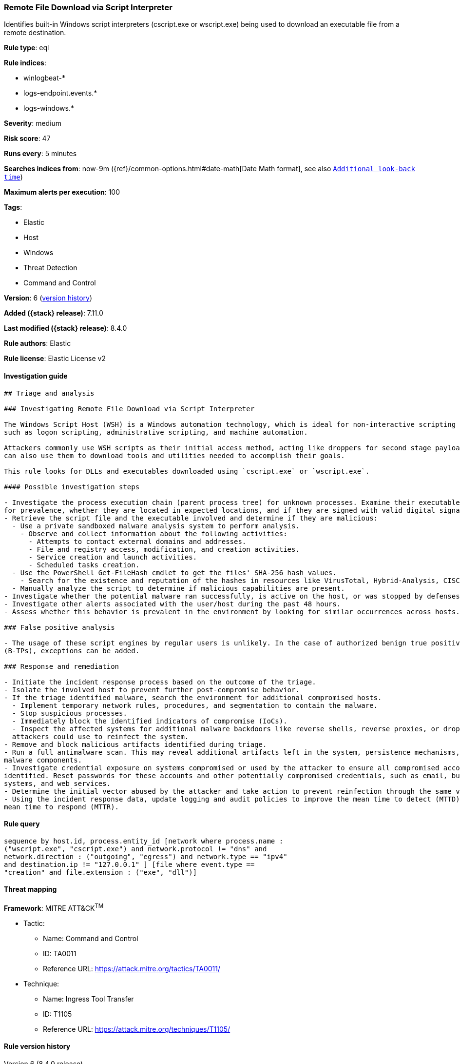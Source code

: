 [[remote-file-download-via-script-interpreter]]
=== Remote File Download via Script Interpreter

Identifies built-in Windows script interpreters (cscript.exe or wscript.exe) being used to download an executable file from a remote destination.

*Rule type*: eql

*Rule indices*:

* winlogbeat-*
* logs-endpoint.events.*
* logs-windows.*

*Severity*: medium

*Risk score*: 47

*Runs every*: 5 minutes

*Searches indices from*: now-9m ({ref}/common-options.html#date-math[Date Math format], see also <<rule-schedule, `Additional look-back time`>>)

*Maximum alerts per execution*: 100

*Tags*:

* Elastic
* Host
* Windows
* Threat Detection
* Command and Control

*Version*: 6 (<<remote-file-download-via-script-interpreter-history, version history>>)

*Added ({stack} release)*: 7.11.0

*Last modified ({stack} release)*: 8.4.0

*Rule authors*: Elastic

*Rule license*: Elastic License v2

==== Investigation guide


[source,markdown]
----------------------------------
## Triage and analysis

### Investigating Remote File Download via Script Interpreter

The Windows Script Host (WSH) is a Windows automation technology, which is ideal for non-interactive scripting needs,
such as logon scripting, administrative scripting, and machine automation.

Attackers commonly use WSH scripts as their initial access method, acting like droppers for second stage payloads, but
can also use them to download tools and utilities needed to accomplish their goals.

This rule looks for DLLs and executables downloaded using `cscript.exe` or `wscript.exe`.

#### Possible investigation steps

- Investigate the process execution chain (parent process tree) for unknown processes. Examine their executable files
for prevalence, whether they are located in expected locations, and if they are signed with valid digital signatures.
- Retrieve the script file and the executable involved and determine if they are malicious:
  - Use a private sandboxed malware analysis system to perform analysis.
    - Observe and collect information about the following activities:
      - Attempts to contact external domains and addresses.
      - File and registry access, modification, and creation activities.
      - Service creation and launch activities.
      - Scheduled tasks creation.
  - Use the PowerShell Get-FileHash cmdlet to get the files' SHA-256 hash values.
    - Search for the existence and reputation of the hashes in resources like VirusTotal, Hybrid-Analysis, CISCO Talos, Any.run, etc.
  - Manually analyze the script to determine if malicious capabilities are present.
- Investigate whether the potential malware ran successfully, is active on the host, or was stopped by defenses.
- Investigate other alerts associated with the user/host during the past 48 hours.
- Assess whether this behavior is prevalent in the environment by looking for similar occurrences across hosts.

### False positive analysis

- The usage of these script engines by regular users is unlikely. In the case of authorized benign true positives
(B-TPs), exceptions can be added.

### Response and remediation

- Initiate the incident response process based on the outcome of the triage.
- Isolate the involved host to prevent further post-compromise behavior.
- If the triage identified malware, search the environment for additional compromised hosts.
  - Implement temporary network rules, procedures, and segmentation to contain the malware.
  - Stop suspicious processes.
  - Immediately block the identified indicators of compromise (IoCs).
  - Inspect the affected systems for additional malware backdoors like reverse shells, reverse proxies, or droppers that
  attackers could use to reinfect the system.
- Remove and block malicious artifacts identified during triage.
- Run a full antimalware scan. This may reveal additional artifacts left in the system, persistence mechanisms, and
malware components.
- Investigate credential exposure on systems compromised or used by the attacker to ensure all compromised accounts are
identified. Reset passwords for these accounts and other potentially compromised credentials, such as email, business
systems, and web services.
- Determine the initial vector abused by the attacker and take action to prevent reinfection through the same vector.
- Using the incident response data, update logging and audit policies to improve the mean time to detect (MTTD) and the
mean time to respond (MTTR).

----------------------------------


==== Rule query


[source,js]
----------------------------------
sequence by host.id, process.entity_id [network where process.name :
("wscript.exe", "cscript.exe") and network.protocol != "dns" and
network.direction : ("outgoing", "egress") and network.type == "ipv4"
and destination.ip != "127.0.0.1" ] [file where event.type ==
"creation" and file.extension : ("exe", "dll")]
----------------------------------

==== Threat mapping

*Framework*: MITRE ATT&CK^TM^

* Tactic:
** Name: Command and Control
** ID: TA0011
** Reference URL: https://attack.mitre.org/tactics/TA0011/
* Technique:
** Name: Ingress Tool Transfer
** ID: T1105
** Reference URL: https://attack.mitre.org/techniques/T1105/

[[remote-file-download-via-script-interpreter-history]]
==== Rule version history

Version 6 (8.4.0 release)::
* Formatting only

Version 5 (8.3.0 release)::
* Formatting only

Version 4 (8.2.0 release)::
* Formatting only

Version 3 (7.16.0 release)::
* Updated query, changed from:
+
[source, js]
----------------------------------
sequence by host.id, process.entity_id [network where process.name :
("wscript.exe", "cscript.exe") and network.protocol != "dns" and
network.direction == "outgoing" and network.type == "ipv4" and
destination.ip != "127.0.0.1" ] [file where event.type ==
"creation" and file.extension : ("exe", "dll")]
----------------------------------

Version 2 (7.12.0 release)::
* Formatting only

